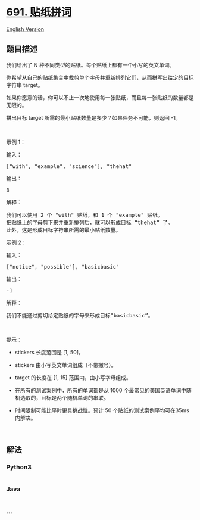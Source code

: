 * [[https://leetcode-cn.com/problems/stickers-to-spell-word][691.
贴纸拼词]]
  :PROPERTIES:
  :CUSTOM_ID: 贴纸拼词
  :END:
[[./solution/0600-0699/0691.Stickers to Spell Word/README_EN.org][English
Version]]

** 题目描述
   :PROPERTIES:
   :CUSTOM_ID: 题目描述
   :END:

#+begin_html
  <!-- 这里写题目描述 -->
#+end_html

#+begin_html
  <p>
#+end_html

我们给出了 N 种不同类型的贴纸。每个贴纸上都有一个小写的英文单词。

#+begin_html
  </p>
#+end_html

#+begin_html
  <p>
#+end_html

你希望从自己的贴纸集合中裁剪单个字母并重新排列它们，从而拼写出给定的目标字符串
target。

#+begin_html
  </p>
#+end_html

#+begin_html
  <p>
#+end_html

如果你愿意的话，你可以不止一次地使用每一张贴纸，而且每一张贴纸的数量都是无限的。

#+begin_html
  </p>
#+end_html

#+begin_html
  <p>
#+end_html

拼出目标 target 所需的最小贴纸数量是多少？如果任务不可能，则返回 -1。

#+begin_html
  </p>
#+end_html

#+begin_html
  <p>
#+end_html

 

#+begin_html
  </p>
#+end_html

#+begin_html
  <p>
#+end_html

示例 1：

#+begin_html
  </p>
#+end_html

#+begin_html
  <p>
#+end_html

输入：

#+begin_html
  </p>
#+end_html

#+begin_html
  <pre>[&quot;with&quot;, &quot;example&quot;, &quot;science&quot;], &quot;thehat&quot;
  </pre>
#+end_html

#+begin_html
  <p>
#+end_html

输出：

#+begin_html
  </p>
#+end_html

#+begin_html
  <pre>3
  </pre>
#+end_html

#+begin_html
  <p>
#+end_html

解释：

#+begin_html
  </p>
#+end_html

#+begin_html
  <pre>我们可以使用 2 个 &quot;with&quot; 贴纸，和 1 个 &quot;example&quot; 贴纸。
  把贴纸上的字母剪下来并重新排列后，就可以形成目标 &ldquo;thehat&ldquo; 了。
  此外，这是形成目标字符串所需的最小贴纸数量。
  </pre>
#+end_html

#+begin_html
  <p>
#+end_html

示例 2：

#+begin_html
  </p>
#+end_html

#+begin_html
  <p>
#+end_html

输入：

#+begin_html
  </p>
#+end_html

#+begin_html
  <pre>[&quot;notice&quot;, &quot;possible&quot;], &quot;basicbasic&quot;
  </pre>
#+end_html

#+begin_html
  <p>
#+end_html

输出：

#+begin_html
  </p>
#+end_html

#+begin_html
  <pre>-1
  </pre>
#+end_html

#+begin_html
  <p>
#+end_html

解释：

#+begin_html
  </p>
#+end_html

#+begin_html
  <pre>我们不能通过剪切给定贴纸的字母来形成目标&ldquo;basicbasic&rdquo;。
  </pre>
#+end_html

#+begin_html
  <p>
#+end_html

 

#+begin_html
  </p>
#+end_html

#+begin_html
  <p>
#+end_html

提示：

#+begin_html
  </p>
#+end_html

#+begin_html
  <ul>
#+end_html

#+begin_html
  <li>
#+end_html

stickers 长度范围是 [1, 50]。

#+begin_html
  </li>
#+end_html

#+begin_html
  <li>
#+end_html

stickers 由小写英文单词组成（不带撇号）。

#+begin_html
  </li>
#+end_html

#+begin_html
  <li>
#+end_html

target 的长度在 [1, 15] 范围内，由小写字母组成。

#+begin_html
  </li>
#+end_html

#+begin_html
  <li>
#+end_html

在所有的测试案例中，所有的单词都是从 1000
个最常见的美国英语单词中随机选取的，目标是两个随机单词的串联。

#+begin_html
  </li>
#+end_html

#+begin_html
  <li>
#+end_html

时间限制可能比平时更具挑战性。预计 50
个贴纸的测试案例平均可在35ms内解决。

#+begin_html
  </li>
#+end_html

#+begin_html
  </ul>
#+end_html

#+begin_html
  <p>
#+end_html

 

#+begin_html
  </p>
#+end_html

** 解法
   :PROPERTIES:
   :CUSTOM_ID: 解法
   :END:

#+begin_html
  <!-- 这里可写通用的实现逻辑 -->
#+end_html

#+begin_html
  <!-- tabs:start -->
#+end_html

*** *Python3*
    :PROPERTIES:
    :CUSTOM_ID: python3
    :END:

#+begin_html
  <!-- 这里可写当前语言的特殊实现逻辑 -->
#+end_html

#+begin_src python
#+end_src

*** *Java*
    :PROPERTIES:
    :CUSTOM_ID: java
    :END:

#+begin_html
  <!-- 这里可写当前语言的特殊实现逻辑 -->
#+end_html

#+begin_src java
#+end_src

*** *...*
    :PROPERTIES:
    :CUSTOM_ID: section
    :END:
#+begin_example
#+end_example

#+begin_html
  <!-- tabs:end -->
#+end_html
